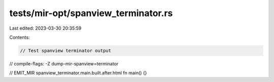 tests/mir-opt/spanview_terminator.rs
====================================

Last edited: 2023-03-30 20:35:59

Contents:

.. code-block:: rs

    // Test spanview terminator output
// compile-flags: -Z dump-mir-spanview=terminator

// EMIT_MIR spanview_terminator.main.built.after.html
fn main() {}


